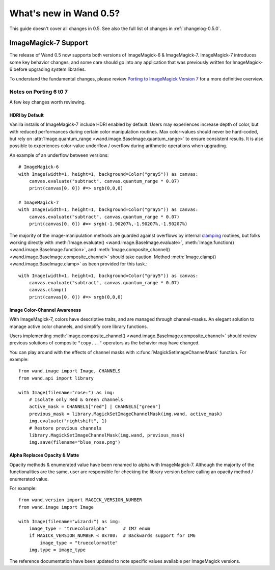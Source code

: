 What's new in Wand 0.5?
=======================

This guide doesn't cover all changes in 0.5.  See also the full list of
changes in :ref:`changelog-0.5.0`.


ImageMagick-7 Support
---------------------

The release of Wand 0.5 now supports both versions of ImageMagick-6 &
ImageMagick-7. ImageMagick-7 introduces some key behavior changes, and some
care should go into any application that was previously written for
ImageMagick-6 before upgrading system libraries.

To understand the fundamental changes, please review
`Porting to ImageMagick Version 7`_ for a more definitive overview.

.. _Porting to ImageMagick Version 7: https://www.imagemagick.org/script/porting.php

Notes on Porting 6 t0 7
^^^^^^^^^^^^^^^^^^^^^^^

A few key changes worth reviewing.


HDRI by Default
'''''''''''''''
Vanilla installs of ImageMagick-7 include HDRI enabled by default. Users may
experiences increase depth of color, but with reduced performances during
certain color manipulation routines. Max color-values should never be
hard-coded, but rely on :attr:`Image.quantum_range <wand.image.BaseImage.quantum_range>` to ensure
consistent results. It is also possible to experiences color-value underflow /
overflow during arithmetic operations when upgrading.

An example of an underflow between versions::

    # ImageMagick-6
    with Image(width=1, height=1, background=Color("gray5")) as canvas:
        canvas.evaluate("subtract", canvas.quantum_range * 0.07)
        print(canvas[0, 0]) #=> srgb(0,0,0)

    # ImageMagick-7
    with Image(width=1, height=1, background=Color("gray5")) as canvas:
        canvas.evaluate("subtract", canvas.quantum_range * 0.07)
        print(canvas[0, 0]) #=> srgb(-1.90207%,-1.90207%,-1.90207%)

The majority of the image-manipulation methods are guarded against overflows by
internal clamping_ routines, but folks working directly with
:meth:`Image.evaluate() <wand.image.BaseImage.evaluate>`,
:meth:`Image.function() <wand.image.BaseImage.function>`, and
:meth:`Image.composite_channel() <wand.image.BaseImage.composite_channel>` should take caution.
Method :meth:`Image.clamp() <wand.image.BaseImage.clamp>` as been provided for
this task.::

    with Image(width=1, height=1, background=Color("gray5")) as canvas:
        canvas.evaluate("subtract", canvas.quantum_range * 0.07)
        canvas.clamp()
        print(canvas[0, 0]) #=> srgb(0,0,0)


.. _clamping: https://en.wikipedia.org/wiki/Clamping_(graphics)

Image Color-Channel Awareness
'''''''''''''''''''''''''''''
With ImageMagick-7, colors have descriptive traits, and are managed through
channel-masks. An elegant solution to manage active color channels, and
simplify core library functions.

Users implementing :meth:`Image.composite_channel() <wand.image.BaseImage.composite_channel>` should review
previous solutions of composite ``"copy..."`` operators as the behavior may
have changed.

You can play around with the effects of channel masks with
:c:func:`MagickSetImageChannelMask` function. For example::

    from wand.image import Image, CHANNELS
    from wand.api import library

    with Image(filename="rose:") as img:
        # Isolate only Red & Green channels
        active_mask = CHANNELS["red"] | CHANNELS["green"]
        previous_mask = library.MagickSetImageChannelMask(img.wand, active_mask)
        img.evaluate("rightshift", 1)
        # Restore previous channels
        library.MagickSetImageChannelMask(img.wand, previous_mask)
        img.save(filename="blue_rose.png")


Alpha Replaces Opacity & Matte
''''''''''''''''''''''''''''''
Opacity methods & enumerated value have been renamed to alpha with
ImageMagick-7. Although the majority of the functionalities are the same, user
are responsible for checking the library version before calling an opacity
method / enumerated value.

For example::

    from wand.version import MAGICK_VERSION_NUMBER
    from wand.image import Image

    with Image(filename="wizard:") as img:
        image_type = "truecoloralpha"      # IM7 enum
        if MAGICK_VERSION_NUMBER < 0x700:  # Backwards support for IM6
            image_type = "truecolormatte"
        img.type = image_type

The reference documentation have been updated to note specific values
available per ImageMagick versions.

